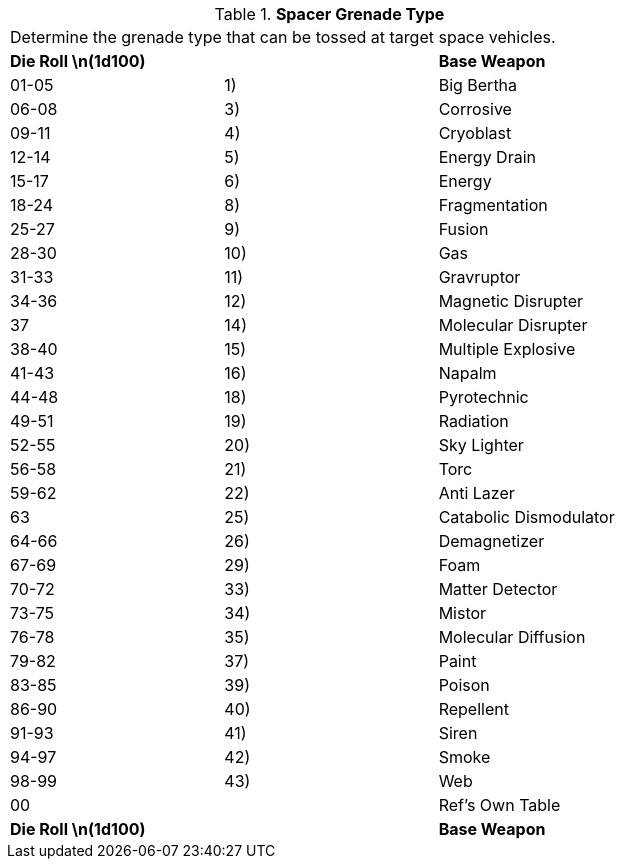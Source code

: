 // Table 52.16.4 Spacer Grenade Type
.*Spacer Grenade Type*
[width="75%",cols="3*^",frame="all", stripes="even"]
|===
3+<|Determine the grenade type that can be tossed at target space vehicles. 
s|Die Roll \n(1d100)
s|
s|Base Weapon

|01-05
|1)
|Big Bertha

|06-08
|3)
|Corrosive

|09-11
|4)
|Cryoblast

|12-14
|5) 
|Energy Drain

|15-17
|6)
|Energy

|18-24
|8)
|Fragmentation 

|25-27
|9)
|Fusion

|28-30
|10)
|Gas

|31-33
|11)
|Gravruptor

|34-36
|12) 
|Magnetic Disrupter

|37
|14)
|Molecular Disrupter

|38-40
|15)
|Multiple Explosive

|41-43
|16)
|Napalm

|44-48
|18)
|Pyrotechnic

|49-51
|19)
|Radiation

|52-55
|20)
|Sky Lighter

|56-58
|21)
|Torc

|59-62
|22)
|Anti Lazer

|63
|25)
|Catabolic Dismodulator

|64-66
|26)
|Demagnetizer

|67-69
|29)
|Foam

|70-72
|33)
|Matter Detector

|73-75
|34)
|Mistor

|76-78
|35)
|Molecular Diffusion

|79-82
|37)
|Paint

|83-85
|39)
|Poison

|86-90
|40)
|Repellent

|91-93
|41)
|Siren

|94-97
|42)
|Smoke

|98-99
|43)
|Web

|00
|
|Ref's Own Table

s|Die Roll \n(1d100)
s|
s|Base Weapon


|===
